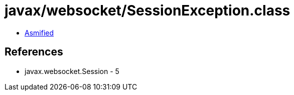= javax/websocket/SessionException.class

 - link:SessionException-asmified.java[Asmified]

== References

 - javax.websocket.Session - 5
